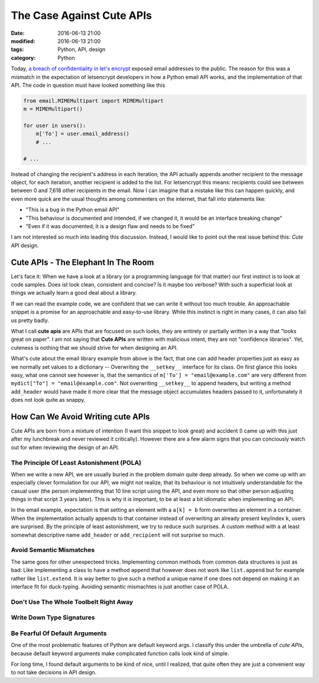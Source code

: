 
==========================
The Case Against Cute APIs
==========================

:date: 2016-06-13 21:00
:modified: 2016-06-13 21:00
:tags: Python, API, design
:category: Python

Today, `a breach of confidentiality in let's encrypt
<https://community.letsencrypt.org/t/email-address-disclosures-preliminary-report-june-11-2016/16867>`_
exposed email addresses to the public. The reason for this
was a mismatch in the expectation of letsencrypt developers
in how a Python email API works, and the implementation of
that API. The code in question must have looked something
like this

.. code-block:: python

   from email.MIMEMultipart import MIMEMultipart
   m = MIMEMultipart()

   for user in users():
       m['To'] = user.email_address()
       # ...

   # ...

Instead of changing the recipient's address in each
iteration, the API actually appends another recipient to the
message object, for each iteration, another recipient is
added to the list. For letsencrypt this means: recipients
could see between between 0 and 7,618 other recipients in
the email.  Now I can imagine that a mistake like this can
happen quickly, and even more quick are the usual thoughts
among commenters on the internet, that fall into statements
like:

* "This is a bug in the Python email API"
* "This behaviour is documented and intended, if we changed
  it, it would be an interface breaking change"
* "Even if it was documented, it is a design flaw and needs
  to be fixed"

I am not interested so much into leading this discussion.
Instead, I would like to point out the real issue behind
this: *Cute* API design.

Cute APIs - The Elephant In The Room
====================================

Let's face it: When we have a look at a library (or a
programming language for that matter) our first instinct is
to look at code samples. Does ist look clean, consistent and
concise? Is it maybe too verbose? With such a superficial
look at things we actually learn a good deal about a
library.

If we can read the example code, we are confident that we
can write it without too much trouble. An approachable
snippet is a promise for an approachable and easy-to-use
library. While this instinct is right in many cases, it can
also fail us pretty badly.

What I call **cute apis** are APIs that are focused on such
looks, they are entirely or partially written in a way that
"looks great on paper". I am not saying that **Cute APIs**
are written with malicious intent, they are not "confidence
libraries". Yet, cuteness is nothing  that we should strive
for when designing an API.

What's cute about the email library example from above is
the fact, that one can add header properties just as easy as
we normally set values to a dictionary -- Overwriting the
``__setkey__`` interface for its class. On first glance this
looks easy, what one cannot see however is, that the
semantics of ``m['To'] = "email@example.com"`` are very
different from ``mydict["To"] = "email@example.com"``. Not
overwriting ``__setkey__`` to append headers, but writing a
method ``add_header`` would have made it more clear that the
message object accumulates headers passed to it,
unfortunately it does not look quite as snappy.

How Can We Avoid Writing cute APIs
==================================

Cute APIs are born from a mixture of intention (I want this
snippet to look great) and accident (I came up with this
just after my lunchbreak and never reviewed it critically).
However there are a few alarm signs that you can conciously
watch out for when reviewing the design of an API.


The Principle Of Least Astonishment (POLA)
------------------------------------------

When we write a new API, we are usually buried in the
problem domain quite deep already. So when we come up with
an especially clever formulation for our API, we might not
realize, that its behaviour is not intuitively
understandable for the casual user (the person implementing
that 10 line script using the API, and even more so that
other person adjusting things in that script 3 years later).
This is why it is important, to be at least a bit idiomatic
when implementing an API.

In the email example, expectation is that setting an element
with a ``a[k] = b`` form overwrites an element in a
container. When the implementation actually appends to that
container instead of overwriting an already present
key/index ``k``, users are surprised. By the principle of
least astonishment, we try to reduce such surprises. A
custom method with a at least somewhat descriptive name
``add_header`` or ``add_recipient`` will not surprise so
much.

Avoid Semantic Mismatches
-------------------------

The same goes for other unexpecteed tricks. Implementing
common methods from common data structures is just as bad:
Like implementing a class to have  a method ``append`` that
however does not work like ``list.append`` but for example
rather like ``list.extend``. It is way better to give such a
method a unique name if one does not depend on making it an
interface fit for duck-typing. Avoiding semantic mismachtes
is just another case of POLA.


Don't Use The Whole Toolbelt Right Away
---------------------------------------

Write Down Type Signatures
--------------------------

Be Fearful Of Default Arguments
-------------------------------

One of the most problematic features of Python are default
keyword args. I classify this under the umbrella of *cute
APIs*, because default keyword arguments make complicated
function calls look kind of simple.

For long time, I found default arguments to be kind of nice,
until I realized, that quite often they are just a
convenient way to not take decisions in API design.
